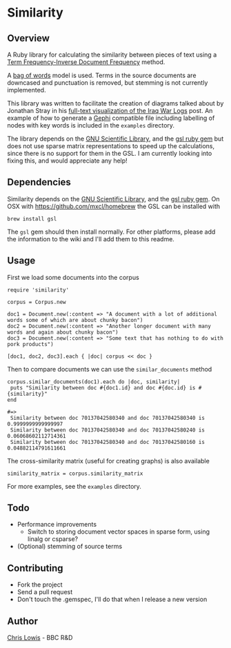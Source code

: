 * Similarity

** Overview

A Ruby library for calculating the similarity between pieces of text
using a [[http://en.wikipedia.org/wiki/Tf–idf][Term Frequency-Inverse Document Frequency]] method.

A [[http://en.wikipedia.org/wiki/Bag_of_words_model][bag of words]] model is used. Terms in the source documents are
downcased and punctuation is removed, but stemming is not currently
implemented.

This library was written to facilitate the creation of diagrams talked
about by Jonathan Stray in his
[[http://jonathanstray.com/a-full-text-visualization-of-the-iraq-war-logs][full-text
visualization of the Iraq War Logs]] post. An example of how to
generate a [[http://gephi.org/][Gephi]] compatible file including labelling of nodes with key
words is included in the =examples= directory.

The library depends on the [[http://www.gnu.org/software/gsl/][GNU Scientific Library]], and the [[http://rb-gsl.rubyforge.org/][gsl ruby
gem]] but does not use sparse matrix representations to speed up the
calculations, since there is no support for them in the GSL. I am
currently looking into fixing this, and would appreciate any help!

** Dependencies

Similarity depends on the [[http://www.gnu.org/software/gsl/][GNU Scientific Library]], and the [[http://rb-gsl.rubyforge.org/][gsl ruby
gem]]. On OSX with [[https://github.com/mxcl/homebrew]] the GSL can be
installed with

: brew install gsl

The =gsl= gem should then install normally. For other platforms,
please add the information to the wiki and I'll add them to this
readme.

** Usage

First we load some documents into the corpus

: require 'similarity'
:
: corpus = Corpus.new
:
: doc1 = Document.new(:content => "A document with a lot of additional words some of which are about chunky bacon")
: doc2 = Document.new(:content => "Another longer document with many words and again about chunky bacon")
: doc3 = Document.new(:content => "Some text that has nothing to do with pork products")
:
: [doc1, doc2, doc3].each { |doc| corpus << doc }

Then to compare documents we can use the =similar_documents= method

: corpus.similar_documents(doc1).each do |doc, similarity|
:  puts "Similarity between doc #{doc1.id} and doc #{doc.id} is #{similarity}"
: end
:
: #=>
:  Similarity between doc 70137042580340 and doc 70137042580340 is 0.9999999999999997
:  Similarity between doc 70137042580340 and doc 70137042580240 is 0.06068602112714361
:  Similarity between doc 70137042580340 and doc 70137042580160 is 0.04882114791611661

The cross-similarity matrix (useful for creating graphs) is also available

: similarity_matrix = corpus.similarity_matrix

For more examples, see the =examples= directory.

** Todo
- Performance improvements
  - Switch to storing document vector spaces in sparse form, using linalg or csparse?
- (Optional) stemming of source terms

** Contributing
- Fork the project
- Send a pull request
- Don't touch the .gemspec, I'll do that when I release a new version

** Author

[[http://chrislowis.co.uk][Chris Lowis]] - BBC R&D
